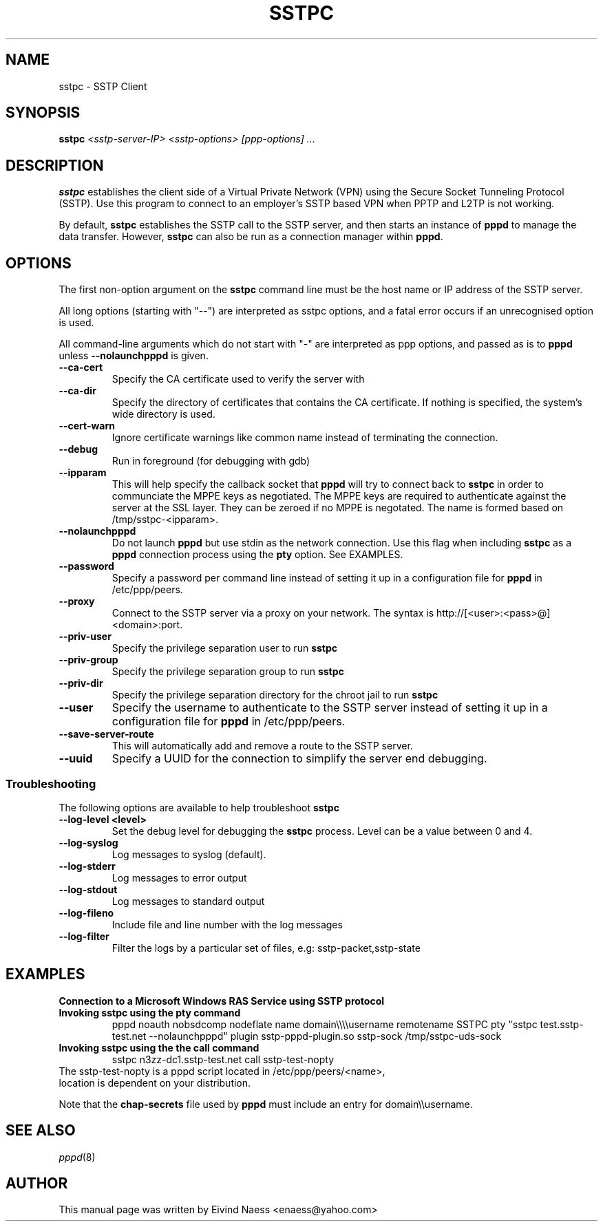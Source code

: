 .\" SH section heading
.\" SS subsection heading
.\" LP paragraph
.\" IP indented paragraph
.\" TP hanging label
.TH SSTPC 8
.\" NAME should be all caps, SECTION should be 1-8, maybe w/ subsection
.\" other parms are allowed: see man(7), man(1)
.SH NAME
sstpc \- SSTP Client
.SH SYNOPSIS
.B sstpc
.I "<sstp-server-IP> <sstp-options> [ppp-options] ..."
.SH "DESCRIPTION"
.LP
.B sstpc
establishes the client side of a Virtual Private Network (VPN) using the Secure Socket Tunneling Protocol (SSTP). Use this program to connect to an employer's SSTP based VPN when PPTP and L2TP is not working.
.LP
By default, \fBsstpc\fR establishes the SSTP call to the SSTP server, and then starts an instance of \fBpppd\fR to manage the data transfer. However, \fBsstpc\fR can also be run as a connection manager within
\fBpppd\fR.
.SH OPTIONS
.LP
The first non\-option argument on the \fBsstpc\fR command line must be the host name or IP address of the SSTP server.
.LP
All long options (starting with "\-\-") are interpreted as sstpc options, and a fatal error occurs if an unrecognised option is used.
.LP
All command\-line arguments which do not start with "\-" are interpreted as ppp options, and passed as is to \fBpppd\fR unless \fB\-\-nolaunchpppd\fR is given.
.TP
.B \-\-ca-cert
Specify the CA certificate used to verify the server with
.TP
.B \-\-ca-dir
Specify the directory of certificates that contains the CA certificate. If nothing is specified, the system's wide directory is used.
.TP
.B \-\-cert-warn
Ignore certificate warnings like common name instead of terminating the connection.
.TP
.B \-\-debug
Run in foreground (for debugging with gdb)
.TP
.B \-\-ipparam
This will help specify the callback socket that 
.B pppd 
will try to connect back to
.B sstpc
in order to communciate the MPPE keys as negotiated. The MPPE keys are required to authenticate against the server at the SSL layer. They can be zeroed if no MPPE is negotated. The name is formed based on /tmp/sstpc-<ipparam>.
.TP
.B \-\-nolaunchpppd
Do not launch
.B pppd
but use stdin as the network connection.  Use this flag when including
.B sstpc
as a
.B pppd
connection process using the
.B pty
option. See EXAMPLES.
.TP
.B \-\-password
Specify a password per command line instead of setting it up in a configuration file for 
.B pppd
in /etc/ppp/peers.
.TP
.B \-\-proxy
Connect to the SSTP server via a proxy on your network. The syntax is http://[<user>:<pass>@]<domain>:port.
.TP
.B \-\-priv-user
Specify the privilege separation user to run 
.B sstpc
.TP
.B \-\-priv-group
Specify the privilege separation group to run 
.B sstpc
.TP
.B \-\-priv-dir
Specify the privilege separation directory for the chroot jail to run
.B sstpc
.TP
.B \-\-user
Specify the username to authenticate to the SSTP server instead of setting it up in a configuration file for
.B pppd
in /etc/ppp/peers.
.TP
.B \-\-save-server-route
This will automatically add and remove a route to the SSTP server.
.TP
.B \-\-uuid
Specify a UUID for the connection to simplify the server end debugging.
.SS Troubleshooting
The following options are available to help troubleshoot
.B sstpc
.TP
.B \-\-log-level <level>
Set the debug level for debugging the
.B sstpc
process. Level can be a value between 0 and 4.
.TP
.B \-\-log-syslog
Log messages to syslog (default).
.TP
.B \-\-log-stderr
Log messages to error output
.TP
.B \-\-log-stdout
Log messages to standard output
.TP
.B \-\-log-fileno
Include file and line number with the log messages
.TP
.B \-\-log-filter
Filter the logs by a particular set of files, e.g: sstp-packet,sstp-state

.SH "EXAMPLES"

.B Connection to a Microsoft Windows RAS Service using SSTP protocol
.TP
.B Invoking sstpc using the pty command
pppd noauth nobsdcomp nodeflate name domain\\\\\\\\username remotename SSTPC pty "sstpc test.sstp-test.net \-\-nolaunchpppd" plugin sstp-pppd-plugin.so sstp-sock /tmp/sstpc-uds-sock
.TP
.B Invoking sstpc using the the call command
sstpc n3zz-dc1.sstp-test.net call sstp-test-nopty
.TP

The sstp-test-nopty is a pppd script located in /etc/ppp/peers/<name>, location is dependent on your distribution.

.PP
Note that the \fBchap\-secrets\fR file used by \fBpppd\fR must include an entry for domain\\\\username.

.SH "SEE ALSO"
.IR pppd (8)
.PP
.SH AUTHOR
This manual page was written by Eivind Naess <enaess@yahoo.com>
